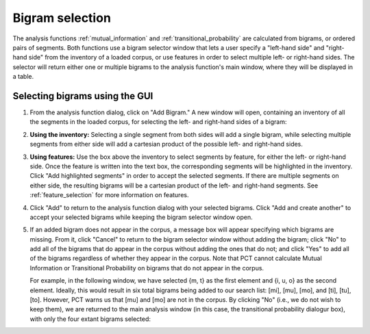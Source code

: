 .. _bigram_selection:

*************************
Bigram selection
*************************

The analysis functions :ref:`mutual_information` and
:ref:`transitional_probability` are calculated from bigrams, or
ordered pairs of segments. Both functions use a bigram selector window
that lets a user specify a "left-hand side" and "right-hand side" from the
inventory of a loaded corpus, or use features in order to select multiple
left- or right-hand sides. The selector will return either one or multiple
bigrams to the analysis function's main window, where they will be displayed
in a table.

.. _bigram_select_steps:

Selecting bigrams using the GUI
-------------------------------
1. From the analysis function dialog, click
   on "Add Bigram." A new window will open, containing an inventory of all the
   segments in the loaded corpus, for selecting the left- and
   right-hand sides of a bigram:
   
   
.. image:: static/bigram_selector.png
   :width: 90%
   :align: center

2. **Using the inventory:** Selecting a single segment from both sides
   will add a single bigram, while selecting multiple segments from either
   side will add a cartesian product of the possible left- and right-hand
   sides.
3. **Using features:** Use the box above the inventory to select segments
   by feature, for either the left- or right-hand side. Once the feature
   is written into the text box, the corresponding segments will be
   highlighted in the inventory. Click "Add highlighted segments" in order
   to accept the selected segments. If there are multiple segments on either
   side, the resulting bigrams will be a cartesian product of the left- and
   right-hand segments. See :ref:`feature_selection` for more information
   on features.
4. Click "Add" to return to the analysis function dialog with your selected
   bigrams. Click "Add and create another" to accept your selected bigrams
   while keeping the bigram selector window open.
5. If an added bigram does not appear in the corpus, a message box will
   appear specifying which bigrams are missing. From it, click "Cancel" to return to the bigram selector window
   without adding the bigram; click "No" to add all of the bigrams that do
   appear in the corpus without adding the ones that do not; and click
   "Yes" to add all of the bigrams regardless of whether they appear in
   the corpus. Note that PCT cannot calculate Mutual Information or
   Transitional Probability on bigrams that do not appear in the corpus.
   
   For example, in the following window, we have selected {m, t} as the first element and {i, u, o} as the second element. Ideally, this would result in six total bigrams being added to our search list: [mi], [mu], [mo], and [ti], [tu], [to]. However, PCT warns us that [mu] and [mo] are not in the corpus. By clicking "No" (i.e., we do not wish to keep them), we are returned to the main analysis window (in this case, the transitional probability dialogur box), with only the four extant bigrams selected:
   
.. image:: static/bigram_warning.png
   :width: 90%
   :align: center
   
.. image:: static/bigrams_selected.png
   :width: 90%
   :align: center
